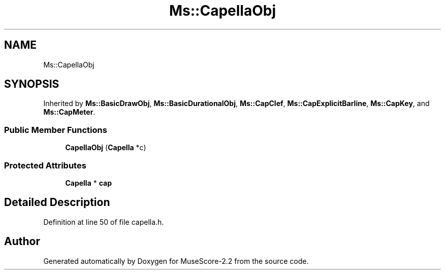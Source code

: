 .TH "Ms::CapellaObj" 3 "Mon Jun 5 2017" "MuseScore-2.2" \" -*- nroff -*-
.ad l
.nh
.SH NAME
Ms::CapellaObj
.SH SYNOPSIS
.br
.PP
.PP
Inherited by \fBMs::BasicDrawObj\fP, \fBMs::BasicDurationalObj\fP, \fBMs::CapClef\fP, \fBMs::CapExplicitBarline\fP, \fBMs::CapKey\fP, and \fBMs::CapMeter\fP\&.
.SS "Public Member Functions"

.in +1c
.ti -1c
.RI "\fBCapellaObj\fP (\fBCapella\fP *c)"
.br
.in -1c
.SS "Protected Attributes"

.in +1c
.ti -1c
.RI "\fBCapella\fP * \fBcap\fP"
.br
.in -1c
.SH "Detailed Description"
.PP 
Definition at line 50 of file capella\&.h\&.

.SH "Author"
.PP 
Generated automatically by Doxygen for MuseScore-2\&.2 from the source code\&.
